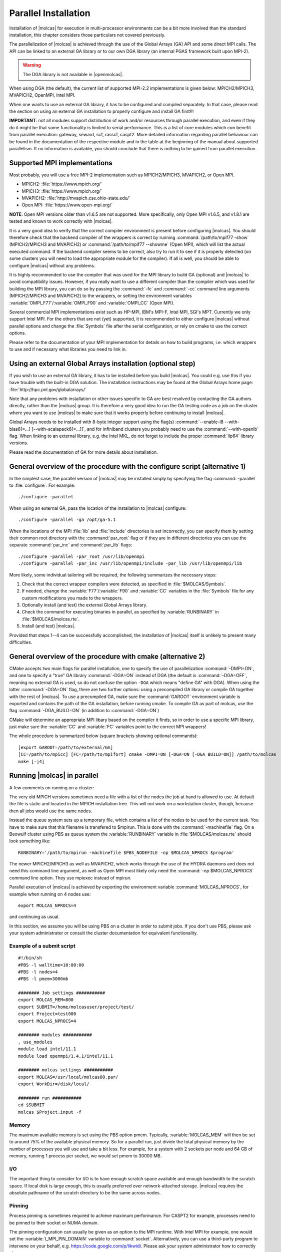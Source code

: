 .. _sec\:parallel_installation:

Parallel Installation
=====================

.. only:: html

  .. contents::
     :local:
     :backlinks: none

Installation of |molcas| for execution in multi-processor environments can be a
bit more involved than the standard installation, this chapter considers those
particulars not covered previously.

The parallelization of |molcas| is achieved through the use of the Global Arrays
(GA) API and some direct MPI calls. The API can be linked to an external GA library
or to our own DGA library (an internal PGAS framework built upon MPI-2).

.. warning::

   The DGA library is not available in |openmolcas|.

When using DGA (the default), the current list of supported MPI-2.2 implementations is given below:
MPICH2/MPICH3, MVAPICH2, OpenMPI, Intel MPI.

When one wants to use an external GA library, it has to be configured and
compiled separately. In that case, please read the section on using an
external GA installation to properly configure and install GA first!!!

**IMPORTANT**: not all modules support distribution of work and/or
resources through parallel execution, and even if they do it might be that some
functionality is limited to serial performance. This is a list of core modules
which *can* benefit from parallel execution: gateway, seward, scf, rasscf,
caspt2. More detailed information regarding parallel behaviour can be found in
the documentation of the respective module and in the table at the beginning of
the manual about supported parallelism. If no information is available, you
should conclude that there is nothing to be gained from parallel execution.

Supported MPI implementations
-----------------------------

Most probably, you will use a free MPI-2 implementation such as MPICH2/MPICH3,
MVAPICH2, or Open MPI.

* MPICH2: :file:`https://www.mpich.org/`
* MPICH3: :file:`https://www.mpich.org/`
* MVAPICH2: :file:`http://mvapich.cse.ohio-state.edu/`
* Open MPI: :file:`https://www.open-mpi.org/`

**NOTE**: Open MPI versions older than v1.6.5 are not supported. More specifically,
only Open MPI v1.6.5, and v1.8.1 are tested and known to work correctly with |molcas|.

It is a very good idea to verify that the correct compiler environment is
present before configuring |molcas|. You should therefore check that the
backend compiler of the wrappers is correct by running :command:`/path/to/mpif77
-show` (MPICH2/MPICH3 and MVAPICH2) or :command:`/path/to/mpif77 --showme` (Open MPI),
which will list the actual executed command. If the backend compiler seems to
be correct, also try to run it to see if it is properly detected (on some
clusters you will need to load the appropriate module for the compiler). If all
is well, you should be able to configure |molcas| without any problems.

It is highly recommended to use the compiler that was used for the MPI library
to build GA (optional) and |molcas| to avoid compatibility issues. However, if you really
want to use a different compiler than the compiler which was used for building
the MPI library, you can do so by passing the :command:`-fc` and :command:`-cc`
command line arguments (MPICH2/MPICH3 and MVAPICH2) to the wrappers, or setting the
environment variables :variable:`OMPI_F77`/:variable:`OMPI_F90` and :variable:`OMPI_CC` (Open MPI).

Several commercial MPI implementations exist such as HP-MPI, IBM's MPI-F, Intel
MPI, SGI's MPT. Currently we only support Intel MPI. For the others that
are not (yet) supported, it is recommended to either configure |molcas| without parallel
options and change the :file:`Symbols` file after the serial configuration, or rely on
cmake to use the correct options.

Please refer to the documentation of your MPI implementation for details on how
to build programs, i.e. which wrappers to use and if necessary what libraries
you need to link in.

Using an external Global Arrays installation (optional step)
------------------------------------------------------------

If you wish to use an external GA library, it has to be installed before
you build |molcas|. You could e.g. use this if you have trouble with the built-in
DGA solution.
The installation instructions may be found at the Global Arrays home page:
:file:`http://hpc.pnl.gov/globalarrays/`

Note that any problems with installation or other issues specific to GA are
best resolved by contacting the GA authors directly, rather than the
|molcas| group. It is therefore a very good idea to run the GA
testing code as a job on the cluster where you want to use |molcas| to make sure
that it works properly before continuing to install |molcas|.

Global Arrays needs to be installed with 8-byte integer support using
the flag(s) :command:`--enable-i8 --with-blas8[=...] [--with-scalapack8[=...]]`,
and for infiniband clusters you probably need to use the :command:`--with-openib` flag.
When linking to an external library, e.g. the Intel MKL, do not forget to include
the proper :command:`ilp64` library versions.

Please read the documentation of GA for more details about installation.

General overview of the procedure with the configure script (alternative 1)
---------------------------------------------------------------------------

In the simplest case, the parallel version of |molcas| may be installed
simply by specifying the flag :command:`-parallel`
to :file:`configure`. For example: ::

  ./configure -parallel

When using an external GA, pass the location of the installation to |molcas| configure: ::

  ./configure -parallel -ga /opt/ga-5.1

When the locations of the MPI :file:`lib` and :file:`include` directories is set
incorrectly, you can specify them by setting their common root directory with
the :command:`par_root` flag or if they are in different directories you can use the
separate :command:`par_inc` and :command:`par_lib` flags: ::

  ./configure -parallel -par_root /usr/lib/openmpi
  ./configure -parallel -par_inc /usr/lib/openmpi/include -par_lib /usr/lib/openmpi/lib

More likely, some individual tailoring will be required, the following
summarizes the necessary steps:

#. Check that the correct wrapper compilers were detected, as specified in :file:`$MOLCAS/Symbols`.
#. If needed, change the :variable:`F77`/:variable:`F90` and :variable:`CC` variables in the :file:`Symbols` file for any custom modifications you made to the wrappers.
#. Optionally install (and test) the external Global Arrays library.
#. Check the command for executing binaries in parallel, as specified by :variable:`RUNBINARY` in
   :file:`$MOLCAS/molcas.rte`.
#. Install (and test) |molcas|.

Provided that steps 1--4 can be successfully accomplished, the installation
of |molcas| itself is unlikely to present many difficulties.

General overview of the procedure with cmake (alternative 2)
------------------------------------------------------------

CMake accepts two main flags for parallel installation, one to specify the
use of parallelization :command:`-DMPI=ON`, and one to specify a "true" GA
library :command:`-DGA=ON` instead of DGA (the default is :command:`-DGA=OFF`, meaning no
external GA is used, so do not confuse the option ``-DGA`` which means "define GA"
with DGA). When using the latter :command:`-DGA=ON` flag, there are two further
options: using a precompiled GA library or compile GA together with the rest of
|molcas|. To use a precompiled GA, make sure the :command:`GAROOT` environment
variable is exported and contains the path of the GA installation, before running
cmake. To compile GA as part of molcas, use the flag :command:`-DGA_BUILD=ON` (in addition
to :command:`-DGA=ON`)

CMake will determine an appropriate MPI libary based on the compiler it finds, so in order
to use a specific MPI library, just make sure the :variable:`CC` and :variable:`FC`
variables point to the correct MPI wrappers!

The whole procedure is summarized below (square brackets showing optional commands): ::

  [export GAROOT=/path/to/external/GA]
  [CC=/path/to/mpicc] [FC=/path/to/mpifort] cmake -DMPI=ON [-DGA=ON [-DGA_BUILD=ON]] /path/to/molcas
  make [-j4]

Running |molcas| in parallel
----------------------------

A few comments on running on a cluster:

The very old MPICH versions sometimes need a file with a list of the nodes the job at hand is allowed
to use. At default the file is static and located in the MPICH installation
tree. This will not work on a workstation cluster, though, because then all
jobs would use the same nodes.

Instead the queue system sets up a temporary file, which contains a list of the
nodes to be used for the current task. You have to make sure that this filename
is transfered to $mpirun. This is done with the :command:`-machinefile` flag. On a
Beowulf cluster using PBS as queue system the :variable:`RUNBINARY` variable in
:file:`$MOLCAS/molcas.rte` should look something like: ::

  RUNBINARY='/path/to/mpirun -machinefile $PBS_NODEFILE -np $MOLCAS_NPROCS $program'

The newer MPICH2/MPICH3 as well as MVAPICH2, which works through the use of the HYDRA daemons and does not need
this command line argument, as well as Open MPI most likely only need the :command:`-np
$MOLCAS_NPROCS` command line option. They use mpiexec instead of mpirun.

.. compound::

  Parallel execution of |molcas| is achieved by exporting the environment
  variable :command:`MOLCAS_NPROCS`, for example when running on 4 nodes use: ::

    export MOLCAS_NPROCS=4

  and continuing as usual.

In this section, we assume you will be using PBS on a cluster in order to
submit jobs. If you don't use PBS, please ask your system administrator or
consult the cluster documentation for equivalent functionality.

Example of a submit script
..........................

::

  #!/bin/sh
  #PBS -l walltime=10:00:00
  #PBS -l nodes=4
  #PBS -l pmem=3000mb

  ######## Job settings ###########
  export MOLCAS_MEM=800
  export SUBMIT=/home/molcasuser/project/test/
  export Project=test000
  export MOLCAS_NPROCS=4

  ######## modules ###########
  . use_modules
  module load intel/11.1
  module load openmpi/1.4.1/intel/11.1

  ######## molcas settings ###########
  export MOLCAS=/usr/local/molcas80.par/
  export WorkDir=/disk/local/

  ######## run ###########
  cd $SUBMIT
  molcas $Project.input -f

Memory
......

The maximum available memory is set using the PBS option pmem. Typically,
:variable:`MOLCAS_MEM` will then be set to around 75% of the available physical
memory. So for a parallel run, just divide the total physical memory by the
number of processes you will use and take a bit less. For example, for a system
with 2 sockets per node and 64 GB of memory, running 1 process per socket, we
would set pmem to 30000 MB.

I/O
...

The important thing to consider for I/O is to have enough scratch space
available and enough bandwidth to the scratch space. If local disk is large
enough, this is usually preferred over network-attached storage. |molcas|
requires the absolute pathname of the scratch directory to be the same across
nodes.

Pinning
.......

Process pinning is sometimes required to achieve maximum performance. For CASPT2
for example, processes need to be pinned to their socket or NUMA domain.

The pinning configuration can usually be given as an option to the MPI runtime.
With Intel MPI for example, one would set the :variable:`I_MPI_PIN_DOMAIN`
variable to :command:`socket`. Alternatively, you can use a third-party program
to intervene on your behalf, e.g. https://code.google.com/p/likwid/.
Please ask your system administrator how to correctly pin your processes.

GA specific issues
..................

When using GA, several problems can occur when trying to run jobs with a large
amount of memory per process. A few example error messages are given here with
their proposed solution.

::

  (rank:0 hostname:node1011 pid:65317):ARMCI DASSERT fail.
   src/devices/openib/openib.c:armci_pin_contig_hndl():1142
   cond:(memhdl->memhndl!=((void *)0))

The error output in the Molcas errfile (stderr) then says: ::

  Last System Error Message from Task 2:: Cannot allocate memory

Related messages that display a problem with :file:`armci_server_register_region`
instead of :file:`armci_pin_contig_hndl` can also occur, and point to similar problems.

This can have two causes:

* Some parameters of the Mellanox :file:`mlx4_core` kernel module were
  set too low, i.e., :file:`log_num_mtt` and :file:`log_mtts_per_seg`.
  These should be set according to the instructions on
  :file:`https://community.mellanox.com/docs/DOC-1120`. Values of 25 and 0
  respectively, or 24 and 1 should be fine.
* The "max locked memory" process limit was set too low. You can check
  this value by running :command:`ulimit -a` or :command:`ulimit -l`. Make
  sure you check this through an actual job! Easiest is to start an
  interactive job and then execute the command. The value should be set
  to unlimited, or at least to the amount of physical memory available.

::

  0: error ival=4 (rank:0 hostname:node1011 pid:19142):ARMCI DASSERT fail.
   src/devices/openib/openib.c:armci_call_data_server():2193
   cond:(pdscr->status==IBV_WC_SUCCESS)

This error is related to the value of the variable
:variable:`ARMCI_DEFAULT_SHMMAX`, try setting it at least to 2048. If this is
still too low, you should consider patching GA to allow higher values.
